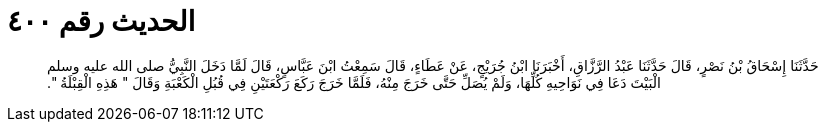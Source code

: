 
= الحديث رقم ٤٠٠

[quote.hadith]
حَدَّثَنَا إِسْحَاقُ بْنُ نَصْرٍ، قَالَ حَدَّثَنَا عَبْدُ الرَّزَّاقِ، أَخْبَرَنَا ابْنُ جُرَيْجٍ، عَنْ عَطَاءٍ، قَالَ سَمِعْتُ ابْنَ عَبَّاسٍ، قَالَ لَمَّا دَخَلَ النَّبِيُّ صلى الله عليه وسلم الْبَيْتَ دَعَا فِي نَوَاحِيهِ كُلِّهَا، وَلَمْ يُصَلِّ حَتَّى خَرَجَ مِنْهُ، فَلَمَّا خَرَجَ رَكَعَ رَكْعَتَيْنِ فِي قُبُلِ الْكَعْبَةِ وَقَالَ ‏"‏ هَذِهِ الْقِبْلَةُ ‏"‏‏.‏